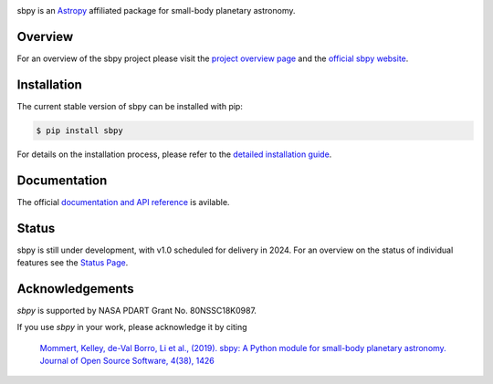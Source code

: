 .. image:: https://github.com/NASA-Planetary-Science/sbpy/raw/master/logo/sbpy_logo_short.png
    :width: 400px
    :align: center	    
    :alt: sbpy	     
	  
       
sbpy is an `Astropy <https://www.astropy.org/>`_ affiliated package for small-body
planetary astronomy.

.. image:: https://img.shields.io/badge/powered%20by-AstroPy-orange.svg?style=flat
    :target: http://www.astropy.org
    :alt: Powered by Astropy Badge

.. image:: https://github.com/NASA-Planetary-Science/sbpy/actions/workflows/ci_cron_weekly.yml/badge.svg
    :target: https://github.com/NASA-Planetary-Science/sbpy/actions
    :alt: GitHub testing status

.. image:: https://readthedocs.org/projects/sbpy/badge/?version=latest
    :target: https://sbpy.readthedocs.io/en/latest/?badge=latest
    :alt: Documentation status

.. image:: https://joss.theoj.org/papers/10.21105/joss.01426/status.svg
    :target: https://doi.org/10.21105/joss.01426
    :alt: JOSS documentation

.. image:: https://codecov.io/gh/NASA-Planetary-Science/sbpy/branch/master/graph/badge.svg
    :target: https://codecov.io/gh/NASA-Planetary-Science/sbpy
    :alt: codecov status
	  

Overview
--------

For an overview of the sbpy project please visit the `project
overview page <https://sbpy.readthedocs.io/en/latest/about.html>`_ and
the `official sbpy website <https://sbpy.org>`_.


Installation
------------

The current stable version of sbpy can be installed with pip:

.. code-block:: bash

    $ pip install sbpy

For details on the installation process, please refer to the `detailed installation guide <https://sbpy.readthedocs.io/en/latest/install.html>`_.
    

Documentation
-------------

The official `documentation and API reference <https://sbpy.readthedocs.io/en/latest/>`_ is avilable.

Status
------

sbpy is still under development, with v1.0 scheduled for delivery in 2024. For an overview on the status of individual features see the `Status Page <https://sbpy.readthedocs.io/en/latest/status.html>`_.


Acknowledgements
----------------

`sbpy` is supported by NASA PDART Grant No. 80NSSC18K0987.

If you use `sbpy` in your work, please acknowledge it by citing

    `Mommert, Kelley, de-Val Borro, Li et al., (2019). sbpy: A Python module for small-body planetary astronomy. Journal of Open Source Software, 4(38), 1426 <https://joss.theoj.org/papers/8b8e7bb15fb4a14f80f2afd06b6ce060>`_
